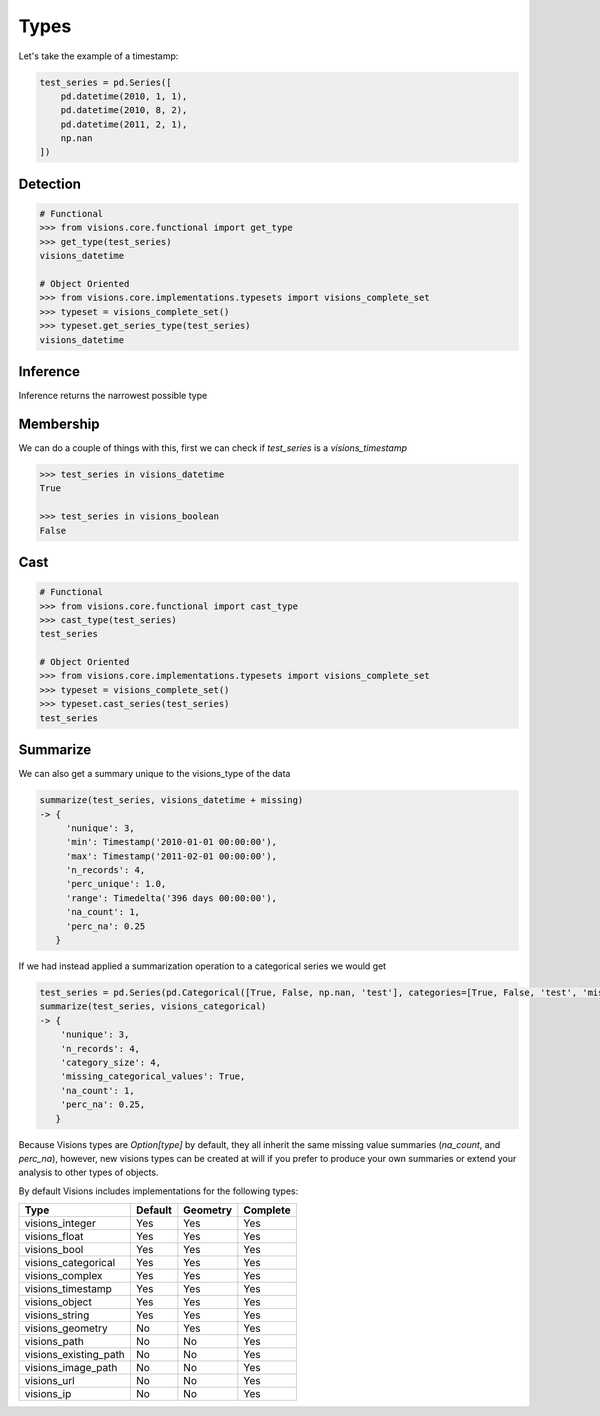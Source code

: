 Types
*****

Let's take the example of a timestamp:

.. code-block:: python

    test_series = pd.Series([
        pd.datetime(2010, 1, 1),
        pd.datetime(2010, 8, 2),
        pd.datetime(2011, 2, 1),
        np.nan
    ])


Detection
=========

.. code-block:: python

    # Functional
    >>> from visions.core.functional import get_type
    >>> get_type(test_series)
    visions_datetime

    # Object Oriented
    >>> from visions.core.implementations.typesets import visions_complete_set
    >>> typeset = visions_complete_set()
    >>> typeset.get_series_type(test_series)
    visions_datetime


Inference
=========
Inference returns the narrowest possible type

Membership
==========
We can do a couple of things with this, first we can check if `test_series` is a `visions_timestamp`

.. code-block:: python

    >>> test_series in visions_datetime
    True

    >>> test_series in visions_boolean
    False


Cast
====

.. code-block:: python

    # Functional
    >>> from visions.core.functional import cast_type
    >>> cast_type(test_series)
    test_series

    # Object Oriented
    >>> from visions.core.implementations.typesets import visions_complete_set
    >>> typeset = visions_complete_set()
    >>> typeset.cast_series(test_series)
    test_series

Summarize
=========
We can also get a summary unique to the visions_type of the data

.. code-block:: python

    summarize(test_series, visions_datetime + missing)
    -> {
         'nunique': 3,
         'min': Timestamp('2010-01-01 00:00:00'),
         'max': Timestamp('2011-02-01 00:00:00'),
         'n_records': 4,
         'perc_unique': 1.0,
         'range': Timedelta('396 days 00:00:00'),
         'na_count': 1,
         'perc_na': 0.25
       }

If we had instead applied a summarization operation to a categorical series we would get

.. code-block:: python

    test_series = pd.Series(pd.Categorical([True, False, np.nan, 'test'], categories=[True, False, 'test', 'missing']))
    summarize(test_series, visions_categorical)
    -> {
        'nunique': 3,
        'n_records': 4,
        'category_size': 4,
        'missing_categorical_values': True,
        'na_count': 1,
        'perc_na': 0.25,
       }

Because Visions types are `Option[type]` by default, they all inherit the same missing value summaries (`na_count`, and `perc_na`), however, new visions types can be created at will if you prefer to produce your own summaries or extend your analysis to other types of objects.

By default Visions includes implementations for the following types:

+-------------------------+---------+----------+----------+
| Type                    | Default | Geometry | Complete |
+=========================+=========+==========+==========+
| visions_integer         | Yes     | Yes      | Yes      |
+-------------------------+---------+----------+----------+
| visions_float           | Yes     | Yes      | Yes      |
+-------------------------+---------+----------+----------+
| visions_bool            | Yes     | Yes      | Yes      |
+-------------------------+---------+----------+----------+
| visions_categorical     | Yes     | Yes      | Yes      |
+-------------------------+---------+----------+----------+
| visions_complex         | Yes     | Yes      | Yes      |
+-------------------------+---------+----------+----------+
| visions_timestamp       | Yes     | Yes      | Yes      |
+-------------------------+---------+----------+----------+
| visions_object          | Yes     | Yes      | Yes      |
+-------------------------+---------+----------+----------+
| visions_string          | Yes     | Yes      | Yes      |
+-------------------------+---------+----------+----------+
| visions_geometry        | No      | Yes      | Yes      |
+-------------------------+---------+----------+----------+
| visions_path            | No      | No       | Yes      |
+-------------------------+---------+----------+----------+
| visions_existing_path   | No      | No       | Yes      |
+-------------------------+---------+----------+----------+
| visions_image_path      | No      | No       | Yes      |
+-------------------------+---------+----------+----------+
| visions_url             | No      | No       | Yes      |
+-------------------------+---------+----------+----------+
| visions_ip              | No      | No       | Yes      |
+-------------------------+---------+----------+----------+
